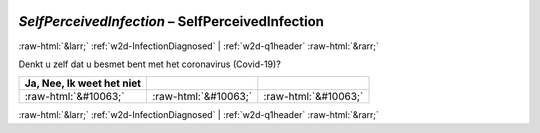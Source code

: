 .. _w2d-SelfPerceivedInfection:

 
 .. role:: raw-html(raw) 
        :format: html 

`SelfPerceivedInfection` – SelfPerceivedInfection
=================================================


:raw-html:`&larr;` :ref:`w2d-InfectionDiagnosed` | :ref:`w2d-q1header` :raw-html:`&rarr;` 


Denkt u zelf dat u besmet bent met het coronavirus (Covid-19)?

.. csv-table::
   :delim: |
   :header: Ja, Nee, Ik weet het niet

           :raw-html:`&#10063;`|:raw-html:`&#10063;`|:raw-html:`&#10063;`

.. image:: ../_screenshots/w2-SelfPerceivedInfection.png


:raw-html:`&larr;` :ref:`w2d-InfectionDiagnosed` | :ref:`w2d-q1header` :raw-html:`&rarr;` 

